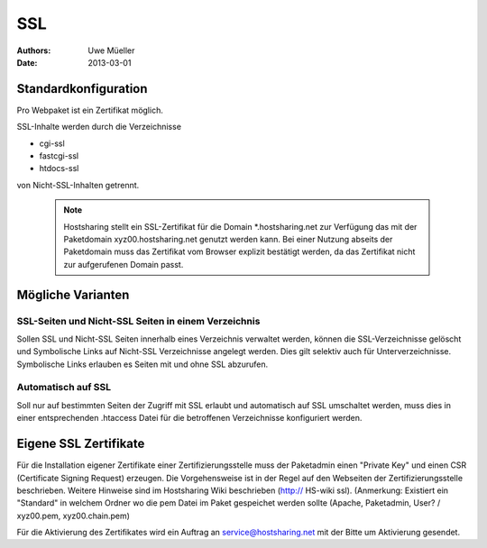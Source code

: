 ===
SSL
===

:Authors: - Uwe Müeller
:Date: 2013-03-01

Standardkonfiguration 
=====================

Pro Webpaket ist ein Zertifikat möglich.

SSL-Inhalte werden durch die Verzeichnisse

- cgi-ssl
- fastcgi-ssl
- htdocs-ssl

von Nicht-SSL-Inhalten getrennt.

   .. note::
        Hostsharing stellt ein SSL-Zertifikat für die Domain *.hostsharing.net zur Verfügung das mit der Paketdomain xyz00.hostsharing.net genutzt werden kann.  Bei einer Nutzung abseits der Paketdomain muss das Zertifikat vom Browser explizit bestätigt werden, da das Zertifikat nicht zur aufgerufenen Domain passt.
        ::


Mögliche Varianten
==================

SSL-Seiten und Nicht-SSL Seiten in einem Verzeichnis 
----------------------------------------------------

Sollen SSL und Nicht-SSL Seiten innerhalb eines Verzeichnis verwaltet werden, können die SSL-Verzeichnisse gelöscht und
Symbolische Links auf Nicht-SSL Verzeichnisse angelegt werden. Dies gilt selektiv auch für Unterverzeichnisse. Symbolische Links erlauben es Seiten mit und ohne SSL abzurufen. 

Automatisch auf SSL
-------------------

Soll nur auf bestimmten Seiten der Zugriff mit SSL erlaubt und automatisch auf SSL umschaltet werden, muss dies in einer entsprechenden .htaccess Datei für die betroffenen Verzeichnisse konfiguriert werden. 


Eigene SSL Zertifikate 
======================

Für die Installation eigener Zertifikate einer Zertifizierungsstelle muss der Paketadmin einen "Private Key" und einen CSR  (Certificate Signing Request) erzeugen. 
Die Vorgehensweise ist in der Regel auf den Webseiten der Zertifizierungsstelle beschrieben. Weitere Hinweise sind im Hostsharing Wiki beschrieben (http:// HS-wiki ssl).
(Anmerkung: Existiert ein "Standard" in welchem Ordner wo die pem Datei im Paket gespeichet werden sollte (Apache, Paketadmin, User? / xyz00.pem,  xyz00.chain.pem)

Für die Aktivierung des Zertifikates wird ein Auftrag an service@hostsharing.net mit der Bitte um Aktivierung gesendet.
